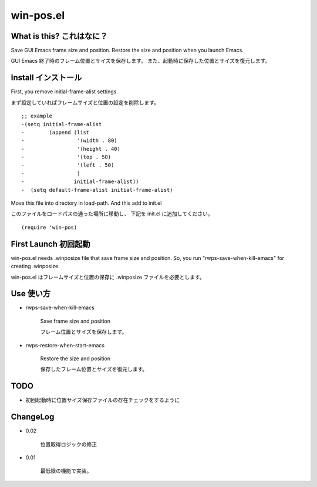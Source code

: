 ===========================================
win-pos.el
===========================================

What is this? これはなに？
-----------------------------------

Save GUI Emacs frame size and position.
Restore the size and position when you launch Emacs.

GUI Emacs 終了時のフレーム位置とサイズを保存します。
また、起動時に保存した位置とサイズを復元します。



Install  インストール
----------------------------------

First, you remove initial-frame-alist settings.

まず設定していればフレームサイズと位置の設定を削除します。

::

    ;; example
    -(setq initial-frame-alist
    -        (append (list
    -                 '(width . 80)
    -                 '(height . 40)
    -                 '(top . 50)
    -                 '(left . 50)
    -                 )
    -                initial-frame-alist))
    -  (setq default-frame-alist initial-frame-alist)


Move this file into directory in load-path.
And this add to init.el

このファイルをロードパスの通った場所に移動し、
下記を init.el に追加してください。

::

   (require 'win-pos)


First Launch  初回起動
----------------------------------

win-pos.el needs .winposize file that save frame size and position.
So, you run "rwps-save-when-kill-emacs" for creating .winposize.

win-pos.el はフレームサイズと位置の保存に .winposize ファイルを必要とします。
 



Use  使い方
----------------------------------

+ rwps-save-when-kill-emacs

   Save frame size and position

   フレーム位置とサイズを保存します。


+ rwps-restore-when-start-emacs

   Restore the size and position

   保存したフレーム位置とサイズを復元します。



TODO
----------------------------------

* 初回起動時に位置サイズ保存ファイルの存在チェックをするように


ChangeLog
----------------------------------

+ 0.02

   位置取得ロジックの修正


+ 0.01

   最低限の機能で実装。
